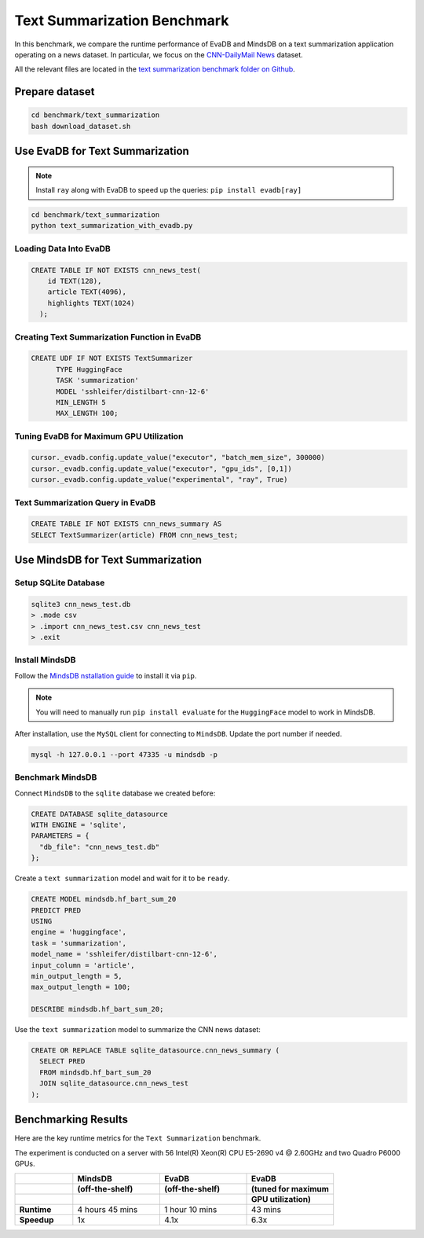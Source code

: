 Text Summarization Benchmark 
============================

In this benchmark, we compare the runtime performance of EvaDB and MindsDB on 
a text summarization application operating on a news dataset. In particular, 
we focus on the `CNN-DailyMail News <https://www.kaggle.com/datasets/gowrishankarp/newspaper-text-summarization-cnn-dailymail>`_ dataset.

All the relevant files are located in the `text summarization benchmark folder on Github <https://github.com/georgia-tech-db/evadb/tree/staging/benchmark/text_summarization>`_.

Prepare dataset
---------------

.. code-block:: bash

   cd benchmark/text_summarization
   bash download_dataset.sh

Use EvaDB for Text Summarization
--------------------------------

.. note::
 
   Install ``ray`` along with EvaDB to speed up the queries: 
   ``pip install evadb[ray]``
   
.. code-block:: bash

   cd benchmark/text_summarization
   python text_summarization_with_evadb.py


Loading Data Into EvaDB
~~~~~~~~~~~~~~~~~~~~~~~

.. code-block:: sql

    CREATE TABLE IF NOT EXISTS cnn_news_test(
        id TEXT(128),
        article TEXT(4096),
        highlights TEXT(1024)
      );

Creating Text Summarization Function in EvaDB
~~~~~~~~~~~~~~~~~~~~~~~~~~~~~~~~~~~~~~~~~~~~~

.. code-block:: sql

   CREATE UDF IF NOT EXISTS TextSummarizer
         TYPE HuggingFace
         TASK 'summarization'
         MODEL 'sshleifer/distilbart-cnn-12-6'
         MIN_LENGTH 5
         MAX_LENGTH 100;


Tuning EvaDB for Maximum GPU Utilization
~~~~~~~~~~~~~~~~~~~~~~~~~~~~~~~~~~~~~~~~

.. code-block:: python

   cursor._evadb.config.update_value("executor", "batch_mem_size", 300000)
   cursor._evadb.config.update_value("executor", "gpu_ids", [0,1])
   cursor._evadb.config.update_value("experimental", "ray", True)


Text Summarization Query in EvaDB
~~~~~~~~~~~~~~~~~~~~~~~~~~~~~~~~~

.. code-block:: sql

    CREATE TABLE IF NOT EXISTS cnn_news_summary AS
    SELECT TextSummarizer(article) FROM cnn_news_test;

Use MindsDB for Text Summarization
-----------------------------------

Setup SQLite Database 
~~~~~~~~~~~~~~~~~~~~~~

.. code-block:: bash

   sqlite3 cnn_news_test.db
   > .mode csv
   > .import cnn_news_test.csv cnn_news_test
   > .exit


Install MindsDB
~~~~~~~~~~~~~~~

Follow the `MindsDB nstallation guide <https://docs.mindsdb.com/setup/self-hosted/pip/source>`_ to install it via ``pip``.

.. note::

   You will need to manually run ``pip install evaluate`` for the ``HuggingFace`` model to work in MindsDB.

After installation, use the ``MySQL`` client for connecting to ``MindsDB``. Update the port number if needed.

.. code-block:: bash

   mysql -h 127.0.0.1 --port 47335 -u mindsdb -p

Benchmark MindsDB 
~~~~~~~~~~~~~~~~~

Connect ``MindsDB`` to the ``sqlite`` database we created before:

.. code-block:: text

   CREATE DATABASE sqlite_datasource
   WITH ENGINE = 'sqlite',
   PARAMETERS = {
     "db_file": "cnn_news_test.db"
   };

Create a ``text summarization`` model and wait for it to be ``ready``.

.. code-block:: text

   CREATE MODEL mindsdb.hf_bart_sum_20
   PREDICT PRED
   USING
   engine = 'huggingface',
   task = 'summarization',
   model_name = 'sshleifer/distilbart-cnn-12-6',
   input_column = 'article',
   min_output_length = 5,
   max_output_length = 100;

   DESCRIBE mindsdb.hf_bart_sum_20;

Use the ``text summarization`` model to summarize the CNN news dataset:

.. code-block:: text

   CREATE OR REPLACE TABLE sqlite_datasource.cnn_news_summary (
     SELECT PRED
     FROM mindsdb.hf_bart_sum_20
     JOIN sqlite_datasource.cnn_news_test
   );


Benchmarking Results
--------------------

Here are the key runtime metrics for the ``Text Summarization`` benchmark.

The experiment is conducted on a server with 56 Intel(R) Xeon(R) CPU E5-2690 v4 @ 2.60GHz and two Quadro P6000 GPUs.

.. list-table::
   :widths: 20 30 30 30

   * - 
     - **MindsDB**
     - **EvaDB** 
     - **EvaDB**
   * - 
     - **(off-the-shelf)**
     - **(off-the-shelf)**
     - **(tuned for maximum**
   * - 
     - 
     - 
     - **GPU utilization)**     
   * - **Runtime**
     - 4 hours 45 mins
     - 1 hour 10 mins
     - 43 mins
   * - **Speedup**
     - 1x
     - 4.1x
     - 6.3x 
